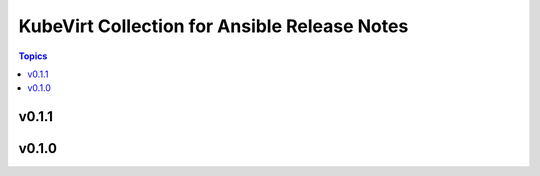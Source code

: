 =============================================
KubeVirt Collection for Ansible Release Notes
=============================================

.. contents:: Topics


v0.1.1
======

v0.1.0
======
